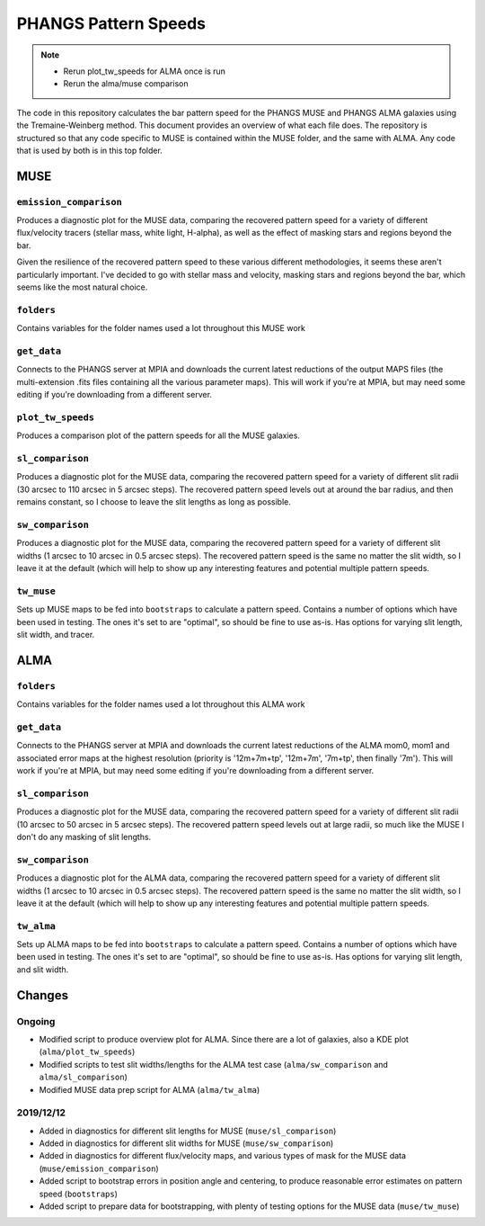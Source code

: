 #####################
PHANGS Pattern Speeds
#####################

.. note::

   * Rerun plot_tw_speeds for ALMA once is run
   * Rerun the alma/muse comparison

The code in this repository calculates the bar pattern speed for the PHANGS MUSE and PHANGS ALMA galaxies using the
Tremaine-Weinberg method. This document provides an overview of what each file does. The repository is structured so
that any code specific to MUSE is contained within the MUSE folder, and the same with ALMA. Any code that is used by
both is in this top folder.

====
MUSE
====

-----------------------
``emission_comparison``
-----------------------

Produces a diagnostic plot for the MUSE data, comparing the recovered pattern speed for a variety of different
flux/velocity tracers (stellar mass, white light, H-alpha), as well as the effect of masking stars and regions beyond
the bar.

Given the resilience of the recovered pattern speed to these various different methodologies, it seems these aren't
particularly important. I've decided to go with stellar mass and velocity, masking stars and regions beyond the bar,
which seems like the most natural choice.

-----------
``folders``
-----------

Contains variables for the folder names used a lot throughout this MUSE work

------------
``get_data``
------------

Connects to the PHANGS server at MPIA and downloads the current latest reductions of the output MAPS files (the
multi-extension .fits files containing all the various parameter maps). This will work if you're at MPIA, but may need
some editing if you're downloading from a different server.

------------------
``plot_tw_speeds``
------------------

Produces a comparison plot of the pattern speeds for all the MUSE galaxies.

-----------------
``sl_comparison``
-----------------

Produces a diagnostic plot for the MUSE data, comparing the recovered pattern speed for a variety of different slit
radii (30 arcsec to 110 arcsec in 5 arcsec steps). The recovered pattern speed levels out at around the bar radius, and
then remains constant, so I choose to leave the slit lengths as long as possible.

-----------------
``sw_comparison``
-----------------

Produces a diagnostic plot for the MUSE data, comparing the recovered pattern speed for a variety of different slit
widths (1 arcsec to 10 arcsec in 0.5 arcsec steps). The recovered pattern speed is the same no matter the slit width,
so I leave it at the default (which will help to show up any interesting features and potential multiple pattern speeds.

-----------
``tw_muse``
-----------

Sets up MUSE maps to be fed into ``bootstraps`` to calculate a pattern speed. Contains a number of options which have
been used in testing. The ones it's set to are "optimal", so should be fine to use as-is. Has options for varying slit
length, slit width, and tracer.

====
ALMA
====

-----------
``folders``
-----------

Contains variables for the folder names used a lot throughout this ALMA work

------------
``get_data``
------------

Connects to the PHANGS server at MPIA and downloads the current latest reductions of the ALMA mom0, mom1 and associated
error maps at the highest resolution (priority is '12m+7m+tp', '12m+7m', '7m+tp', then finally '7m'). This will work if
you're at MPIA, but may need some editing if you're downloading from a different server.

-----------------
``sl_comparison``
-----------------

Produces a diagnostic plot for the MUSE data, comparing the recovered pattern speed for a variety of different slit
radii (10 arcsec to 50 arcsec in 5 arcsec steps). The recovered pattern speed levels out at large radii, so much like
the MUSE I don't do any masking of slit lengths.

-----------------
``sw_comparison``
-----------------

Produces a diagnostic plot for the ALMA data, comparing the recovered pattern speed for a variety of different slit
widths (1 arcsec to 10 arcsec in 0.5 arcsec steps). The recovered pattern speed is the same no matter the slit width,
so I leave it at the default (which will help to show up any interesting features and potential multiple pattern speeds.

-----------
``tw_alma``
-----------

Sets up ALMA maps to be fed into ``bootstraps`` to calculate a pattern speed. Contains a number of options which have
been used in testing. The ones it's set to are "optimal", so should be fine to use as-is. Has options for varying slit
length, and slit width.

=======
Changes
=======

-------
Ongoing
-------

* Modified script to produce overview plot for ALMA. Since there are a lot of galaxies, also a KDE plot
  (``alma/plot_tw_speeds``)
* Modified scripts to test slit widths/lengths for the ALMA test case (``alma/sw_comparison`` and
  ``alma/sl_comparison``)
* Modified MUSE data prep script for ALMA (``alma/tw_alma``)

----------
2019/12/12
----------

* Added in diagnostics for different slit lengths for MUSE (``muse/sl_comparison``)
* Added in diagnostics for different slit widths for MUSE (``muse/sw_comparison``)
* Added in diagnostics for different flux/velocity maps, and various types of mask for the MUSE data
  (``muse/emission_comparison``)
* Added script to bootstrap errors in position angle and centering, to produce reasonable error estimates on pattern
  speed (``bootstraps``)
* Added script to prepare data for bootstrapping, with plenty of testing options for the MUSE data (``muse/tw_muse``)